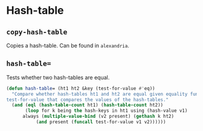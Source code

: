 #+name: license-preamble
#+begin_src lisp :exports none
;;;; Copyright 2018 Pieter Hijma

;;;; Licensed under the Apache License, Version 2.0 (the "License");
;;;; you may not use this file except in compliance with the License.
;;;; You may obtain a copy of the License at

;;;;     http://www.apache.org/licenses/LICENSE-2.0

;;;; Unless required by applicable law or agreed to in writing, software
;;;; distributed under the License is distributed on an "AS IS" BASIS,
;;;; WITHOUT WARRANTIES OR CONDITIONS OF ANY KIND, either express or implied.
;;;; See the License for the specific language governing permissions and
;;;; limitations under the License.
#+end_src

#+property: header-args :comments link :tangle-mode (identity #o400) :results output silent :mkdirp yes

* Hash-table
  :PROPERTIES:
  :header-args+: :package ":utility-directory"
  :header-args+: :tangle "system/hash-table.lisp"
  :END:

#+begin_src lisp :exports none :noweb yes
<<license-preamble>>

(in-package :utility-directory)
#+end_src


** ~copy-hash-table~

Copies a hash-table.  Can be found in ~alexandria~.

** ~hash-table=~

Tests whether two hash-tables are equal. 

#+begin_src lisp
(defun hash-table= (ht1 ht2 &key (test-for-value #'eq))
  "Compare whether hash-tables ht1 and ht2 are equal given equality function
test-for-value that compares the values of the hash-tables."
  (and (eql (hash-table-count ht1) (hash-table-count ht2))
       (loop for k being the hash-keys in ht1 using (hash-value v1)
	  always (multiple-value-bind (v2 present) (gethash k ht2)
		   (and present (funcall test-for-value v1 v2))))))
#+end_src
